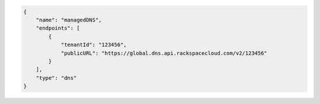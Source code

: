 .. _authentication-response-examples:

.. code:: json

      {
          "name": "managedDNS",
          "endpoints": [
              {
                  "tenantId": "123456",
                  "publicURL": "https://global.dns.api.rackspacecloud.com/v2/123456"
              }
          ],
          "type": "dns"
      }
